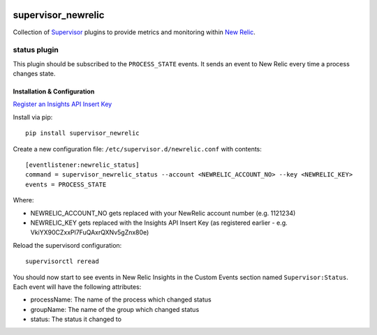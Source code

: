 .. image:: https://codeship.com/projects/aba10710-9dfd-0134-7e83-328bd15b6072/status?branch=master
    :target: https://codeship.com/projects/188837
.. image:: https://badge.fury.io/py/supervisor_newrelic.svg
    :target: https://badge.fury.io/py/supervisor_newrelic
.. image:: https://img.shields.io/badge/language-Python-blue.svg
.. image:: https://img.shields.io/badge/license-MIT-blue.svg

supervisor_newrelic
===================

Collection of `Supervisor <http://supervisord.org>`_ plugins to provide metrics
and monitoring within `New Relic <https://newrelic.com/>`_.

status plugin
-------------

This plugin should be subscribed to the ``PROCESS_STATE`` events.  It sends
an event to New Relic every time a process changes state.

Installation & Configuration
****************************

`Register an Insights API Insert Key
<https://docs.newrelic.com/docs/insights/new-relic-insights/custom-events/insert-custom-events-insights-api#register>`_

Install via pip::

    pip install supervisor_newrelic

Create a new configuration file: ``/etc/supervisor.d/newrelic.conf`` with contents::

    [eventlistener:newrelic_status]
    command = supervisor_newrelic_status --account <NEWRELIC_ACCOUNT_NO> --key <NEWRELIC_KEY>
    events = PROCESS_STATE

Where:

- NEWRELIC_ACCOUNT_NO gets replaced with your NewRelic account number (e.g. 1121234)
- NEWRELIC_KEY gets replaced with the Insights API Insert Key (as registered earlier - e.g. VkiYX90CZxxPl7FuQAxrQXNv5gZnx80e)

Reload the supervisord configuration::

    supervisorctl reread

You should now start to see events in New Relic Insights in the Custom Events
section named ``Supervisor:Status``.  Each event will have the following
attributes:

- processName: The name of the process which changed status
- groupName: The name of the group which changed status
- status: The status it changed to
